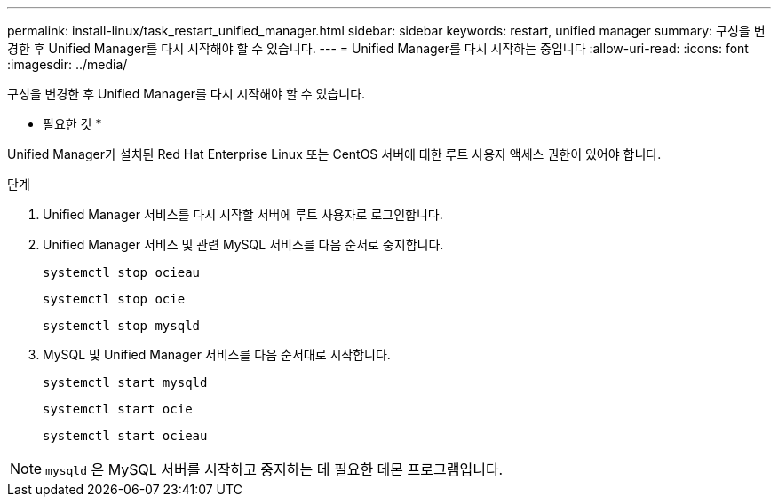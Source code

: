 ---
permalink: install-linux/task_restart_unified_manager.html 
sidebar: sidebar 
keywords: restart, unified manager 
summary: 구성을 변경한 후 Unified Manager를 다시 시작해야 할 수 있습니다. 
---
= Unified Manager를 다시 시작하는 중입니다
:allow-uri-read: 
:icons: font
:imagesdir: ../media/


[role="lead"]
구성을 변경한 후 Unified Manager를 다시 시작해야 할 수 있습니다.

* 필요한 것 *

Unified Manager가 설치된 Red Hat Enterprise Linux 또는 CentOS 서버에 대한 루트 사용자 액세스 권한이 있어야 합니다.

.단계
. Unified Manager 서비스를 다시 시작할 서버에 루트 사용자로 로그인합니다.
. Unified Manager 서비스 및 관련 MySQL 서비스를 다음 순서로 중지합니다.
+
`systemctl stop ocieau`

+
`systemctl stop ocie`

+
`systemctl stop mysqld`

. MySQL 및 Unified Manager 서비스를 다음 순서대로 시작합니다.
+
`systemctl start mysqld`

+
`systemctl start ocie`

+
`systemctl start ocieau`



[NOTE]
====
`mysqld` 은 MySQL 서버를 시작하고 중지하는 데 필요한 데몬 프로그램입니다.

====